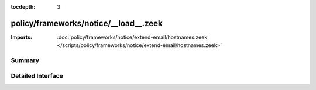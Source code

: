 :tocdepth: 3

policy/frameworks/notice/__load__.zeek
======================================


:Imports: :doc:`policy/frameworks/notice/extend-email/hostnames.zeek </scripts/policy/frameworks/notice/extend-email/hostnames.zeek>`

Summary
~~~~~~~

Detailed Interface
~~~~~~~~~~~~~~~~~~

